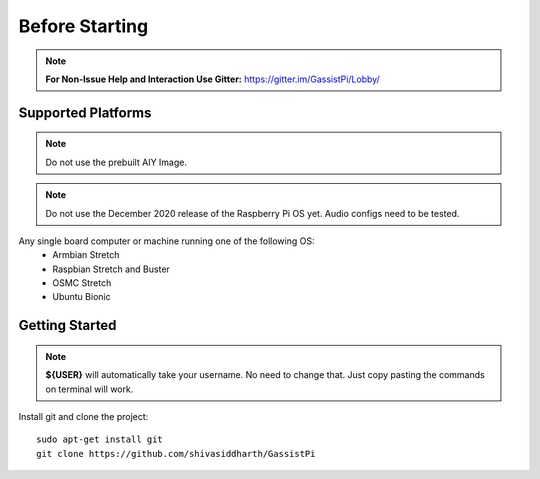 ============
Before Starting
============

.. note:: **For Non-Issue Help and Interaction Use Gitter:** https://gitter.im/GassistPi/Lobby/

Supported Platforms
-------------------
.. note:: Do not use the prebuilt AIY Image.

.. note:: Do not use the December 2020 release of the Raspberry Pi OS yet. Audio configs need to be tested.   

Any single board computer or machine running one of the following OS:
 - Armbian Stretch
 - Raspbian Stretch and Buster
 - OSMC Stretch
 - Ubuntu Bionic

Getting Started
----------------

.. note::
 **${USER}** will automatically take your username. No need to change that. Just copy pasting the commands on terminal will work.

Install git and clone the project::

    sudo apt-get install git
    git clone https://github.com/shivasiddharth/GassistPi

